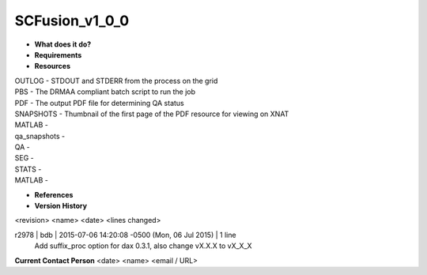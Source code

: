SCFusion_v1_0_0
===============

* **What does it do?**

* **Requirements**

* **Resources**
| OUTLOG - STDOUT and STDERR from the process on the grid
| PBS - The DRMAA compliant batch script to run the job
| PDF - The output PDF file for determining QA status
| SNAPSHOTS - Thumbnail of the first page of the PDF resource for viewing on XNAT
| MATLAB -
| qa_snapshots -
| QA -
| SEG -
| STATS -
| MATLAB - 

* **References**

* **Version History**
<revision> <name> <date> <lines changed>

r2978 | bdb | 2015-07-06 14:20:08 -0500 (Mon, 06 Jul 2015) | 1 line
	Add suffix_proc option for dax 0.3.1, also change vX.X.X to vX_X_X

**Current Contact Person**
<date> <name> <email / URL> 

	
	
